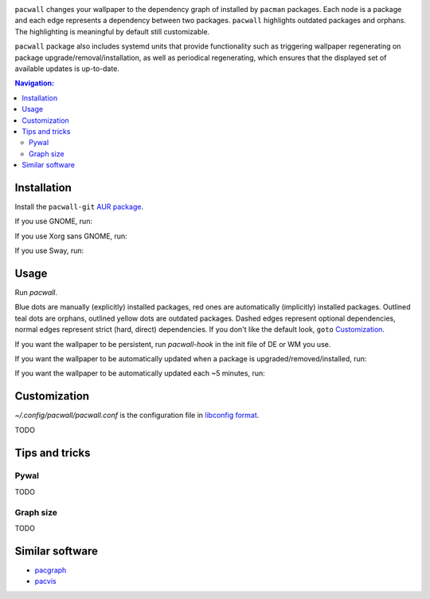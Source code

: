 .. image:: screenshot.png

``pacwall`` changes your wallpaper to the dependency graph of installed
by ``pacman`` packages. Each node is a package and each edge represents
a dependency between two packages. ``pacwall`` highlights outdated packages
and orphans. The highlighting is meaningful by default still customizable.

``pacwall`` package also includes systemd units that provide functionality
such as triggering wallpaper regenerating on package
upgrade/removal/installation, as well as periodical regenerating,
which ensures that the displayed set of available updates is up-to-date.

.. contents:: Navigation:
   :backlinks: none

------------
Installation
------------

Install the ``pacwall-git`` `AUR package`_.

If you use GNOME, run:

.. code-block:: bash
    sudo pacman -S --needed imagemagick xorg-xdpyinfo
    cp /usr/share/pacwall/examples/hook/gsettings ~/.config/pacwall/pacwall.conf

If you use Xorg sans GNOME, run:
    
.. code-block:: bash
    sudo pacman -S --needed hsetroot
    cp /usr/share/pacwall/examples/hook/hsetroot ~/.config/pacwall/pacwall.conf

If you use Sway, run:

.. code-block:: bash
    cp /usr/share/pacwall/examples/hook/swaymsg ~/.config/pacwall/pacwall.conf

-----
Usage
-----

Run `pacwall`.

Blue dots are manually (explicitly) installed packages, red ones are automatically
(implicitly) installed packages. Outlined teal dots are orphans, outlined yellow
dots are outdated packages. Dashed edges represent optional dependencies, normal
edges represent strict (hard, direct) dependencies. If you don't like the default look,
``goto`` `Customization`_.

If you want the wallpaper to be persistent, run `pacwall-hook` in the init file
of DE or WM you use.

If you want the wallpaper to be automatically updated when a package is
upgraded/removed/installed, run:

.. code-block:: bash
    systemctl --user enable pacwall.path

If you want the wallpaper to be automatically updated each ~5 minutes, run:

.. code-block:: bash
    systemctl --user enable pacwall.timer

-------------
Customization
-------------

`~/.config/pacwall/pacwall.conf` is the configuration file in `libconfig format`_.

TODO

---------------
Tips and tricks
---------------

~~~~~
Pywal
~~~~~

TODO

~~~~~~~~~~
Graph size
~~~~~~~~~~

TODO

----------------
Similar software
----------------

* pacgraph_
* pacvis_

.. LINKS:
.. _AUR package: https://aur.archlinux.org/packages/pacwall-git/
.. _libconfig format: https://hyperrealm.github.io/libconfig/libconfig_manual.html#Configuration-Files
.. _pacgraph: http://kmkeen.com/pacgraph/
.. _pacvis: https://github.com/farseerfc/pacvis
